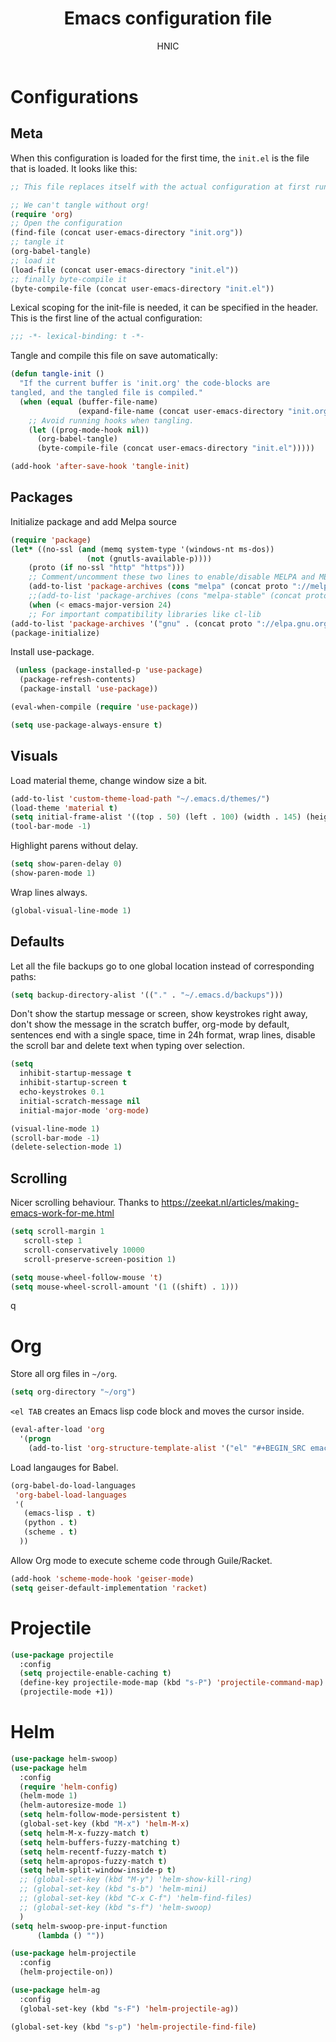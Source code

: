 #+TITLE: Emacs configuration file
#+AUTHOR: HNIC
#+BABEL: :cache yes
#+LATEX_HEADER: \usepackage{parskip}
#+LATEX_HEADER: \usepackage{inconsolata}
#+LATEX_HEADER: \usepackage[utf8]{inputenc}
#+PROPERTY: header-args :tangle yes

* Configurations
** Meta

   When this configuration is loaded for the first time, the =init.el= is
   the file that is loaded. It looks like this:

   #+BEGIN_SRC emacs-lisp :tangle no
   ;; This file replaces itself with the actual configuration at first run.

   ;; We can't tangle without org!
   (require 'org)
   ;; Open the configuration
   (find-file (concat user-emacs-directory "init.org"))
   ;; tangle it
   (org-babel-tangle)
   ;; load it
   (load-file (concat user-emacs-directory "init.el"))
   ;; finally byte-compile it
   (byte-compile-file (concat user-emacs-directory "init.el"))
   #+END_SRC

   Lexical scoping for the init-file is needed, it can be specified in the
   header. This is the first line of the actual configuration:

   #+BEGIN_SRC emacs-lisp
   ;;; -*- lexical-binding: t -*-
   #+END_SRC

   Tangle and compile this file on save automatically:

   #+BEGIN_SRC emacs-lisp
   (defun tangle-init ()
     "If the current buffer is 'init.org' the code-blocks are
   tangled, and the tangled file is compiled."
     (when (equal (buffer-file-name)
                  (expand-file-name (concat user-emacs-directory "init.org")))
       ;; Avoid running hooks when tangling.
       (let ((prog-mode-hook nil))
         (org-babel-tangle)
         (byte-compile-file (concat user-emacs-directory "init.el")))))

   (add-hook 'after-save-hook 'tangle-init)
   #+END_SRC

** Packages

   Initialize package and add Melpa source

   #+BEGIN_SRC emacs-lisp
   (require 'package)
   (let* ((no-ssl (and (memq system-type '(windows-nt ms-dos))
                    (not (gnutls-available-p))))
       (proto (if no-ssl "http" "https")))
       ;; Comment/uncomment these two lines to enable/disable MELPA and MELPA Stable as desired
       (add-to-list 'package-archives (cons "melpa" (concat proto "://melpa.org/packages/")) t)
       ;;(add-to-list 'package-archives (cons "melpa-stable" (concat proto "://stable.melpa.org/packages/")) t)
       (when (< emacs-major-version 24)
       ;; For important compatibility libraries like cl-lib
   (add-to-list 'package-archives '("gnu" . (concat proto "://elpa.gnu.org/packages/")))))
   (package-initialize)
   #+END_SRC

   Install use-package.

#+BEGIN_SRC emacs-lisp 
 (unless (package-installed-p 'use-package)
  (package-refresh-contents)
  (package-install 'use-package))

(eval-when-compile (require 'use-package))

(setq use-package-always-ensure t)
#+END_SRC

** Visuals

   Load material theme, change window size a bit.

   #+BEGIN_SRC emacs-lisp
   (add-to-list 'custom-theme-load-path "~/.emacs.d/themes/")
   (load-theme 'material t)
   (setq initial-frame-alist '((top . 50) (left . 100) (width . 145) (height . 50)))
   (tool-bar-mode -1)
   #+END_SRC

   Highlight parens without delay.

   #+BEGIN_SRC emacs-lisp
   (setq show-paren-delay 0)
   (show-paren-mode 1)
   #+END_SRC

   Wrap lines always.

   #+BEGIN_SRC emacs-lisp
   (global-visual-line-mode 1)
   #+END_SRC

** Defaults

   Let all the file backups go to one global location instead of corresponding paths:

   #+BEGIN_SRC emacs-lisp
   (setq backup-directory-alist '(("." . "~/.emacs.d/backups")))
   #+END_SRC

   Don't show the startup message or screen, show keystrokes right away, don't show the message in the scratch buffer, org-mode by default, sentences end with a single space, time in 24h format, wrap lines, disable the scroll bar and delete text when typing over selection.

   #+BEGIN_SRC emacs-lisp
   (setq
     inhibit-startup-message t
     inhibit-startup-screen t
     echo-keystrokes 0.1
     initial-scratch-message nil
     initial-major-mode 'org-mode)

   (visual-line-mode 1)
   (scroll-bar-mode -1)
   (delete-selection-mode 1)
   #+END_SRC

** Scrolling

   Nicer scrolling behaviour. Thanks to [[https://zeekat.nl/articles/making-emacs-work-for-me.html][https://zeekat.nl/articles/making-emacs-work-for-me.html]]

   #+BEGIN_SRC emacs-lisp
   (setq scroll-margin 1
      scroll-step 1
      scroll-conservatively 10000
      scroll-preserve-screen-position 1)

   (setq mouse-wheel-follow-mouse 't)
   (setq mouse-wheel-scroll-amount '(1 ((shift) . 1)))
   #+END_SRC
q
* Org

  Store all org files in =~/org=.

  #+BEGIN_SRC emacs-lisp
  (setq org-directory "~/org")
  #+END_SRC

  =<el TAB= creates an Emacs lisp code block and moves the cursor inside.

  #+BEGIN_SRC emacs-lisp
  (eval-after-load 'org
    '(progn
      (add-to-list 'org-structure-template-alist '("el" "#+BEGIN_SRC emacs-lisp \n?\n#+END_SRC"))))
  #+END_SRC

  Load langauges for Babel.

#+BEGIN_SRC emacs-lisp 
(org-babel-do-load-languages
 'org-babel-load-languages
 '(
   (emacs-lisp . t)
   (python . t)
   (scheme . t)
  ))

#+END_SRC

  Allow Org mode to execute scheme code through Guile/Racket.

#+BEGIN_SRC emacs-lisp 
  (add-hook 'scheme-mode-hook 'geiser-mode)
  (setq geiser-default-implementation 'racket)
#+END_SRC

* Projectile
#+BEGIN_SRC emacs-lisp 
(use-package projectile
  :config
  (setq projectile-enable-caching t)
  (define-key projectile-mode-map (kbd "s-P") 'projectile-command-map)
  (projectile-mode +1))
#+END_SRC

* Helm

#+BEGIN_SRC emacs-lisp 
(use-package helm-swoop)
(use-package helm
  :config
  (require 'helm-config)
  (helm-mode 1)
  (helm-autoresize-mode 1)
  (setq helm-follow-mode-persistent t)
  (global-set-key (kbd "M-x") 'helm-M-x)
  (setq helm-M-x-fuzzy-match t)
  (setq helm-buffers-fuzzy-matching t)
  (setq helm-recentf-fuzzy-match t)
  (setq helm-apropos-fuzzy-match t)
  (setq helm-split-window-inside-p t)
  ;; (global-set-key (kbd "M-y") 'helm-show-kill-ring)
  ;; (global-set-key (kbd "s-b") 'helm-mini)
  ;; (global-set-key (kbd "C-x C-f") 'helm-find-files)
  ;; (global-set-key (kbd "s-f") 'helm-swoop)
  )
(setq helm-swoop-pre-input-function
      (lambda () ""))

(use-package helm-projectile
  :config
  (helm-projectile-on))

(use-package helm-ag
  :config
  (global-set-key (kbd "s-F") 'helm-projectile-ag))

(global-set-key (kbd "s-p") 'helm-projectile-find-file)
#+END_SRC
